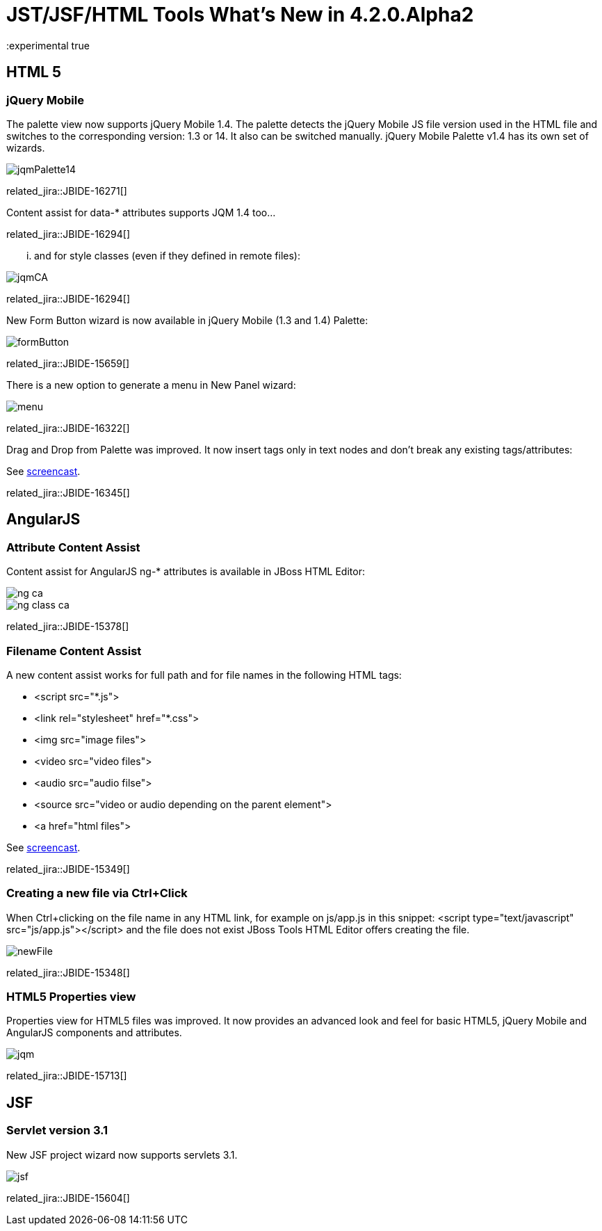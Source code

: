 = JST/JSF/HTML Tools What's New in 4.2.0.Alpha2
:page-layout: whatsnew
:page-component_id: jst
:page-component_version: 4.2.0.Alpha2
:page-product_id: jbt_core 
:page-product_version: 4.2.0.Alpha2
:experimental true

== HTML 5

=== jQuery Mobile

The palette view now supports jQuery Mobile 1.4. The palette detects the jQuery Mobile JS file version used in the HTML file and switches to the corresponding version: 1.3 or 14. It also can be switched manually.
jQuery Mobile Palette v1.4 has its own set of wizards.

image::images/4.2.0.Alpha2/jqmPalette14.png[]

related_jira::JBIDE-16271[]

Content assist for data-* attributes supports JQM 1.4 too...

related_jira::JBIDE-16294[]

... and for style classes (even if they defined in remote files):

image::images/4.2.0.Alpha2/jqmCA.png[]

related_jira::JBIDE-16294[]

New Form Button wizard is now available in jQuery Mobile (1.3 and 1.4) Palette:

image::images/4.2.0.Alpha2/formButton.png[]

related_jira::JBIDE-15659[]

There is a new option to generate a menu in New Panel wizard:

image::images/4.2.0.Alpha2/menu.png[]

related_jira::JBIDE-16322[]

Drag and Drop from Palette was improved. It now insert tags only in text nodes and don't break any existing tags/attributes:

See http://www.screenr.com/embed/207N[screencast].

related_jira::JBIDE-16345[]

== AngularJS

=== Attribute Content Assist

Content assist for AngularJS ng-* attributes is available in JBoss HTML Editor:

image::images/4.2.0.Alpha2/ng-ca.png[]

image::images/4.2.0.Alpha2/ng-class-ca.png[]

related_jira::JBIDE-15378[]

=== Filename Content Assist

A new content assist works for full path and for file names in the following HTML tags:

* <script src="*.js">
* <link rel="stylesheet" href="*.css">
* <img src="image files">
* <video src="video files">
* <audio src="audio filse">
* <source src="video or audio depending on the parent element">
* <a href="html files">

See http://www.screenr.com/embed/rQOH[screencast].

related_jira::JBIDE-15349[]

=== Creating a new file via Ctrl+Click

When Ctrl+clicking on the file name in any HTML link,
for example on js/app.js in this snippet: <script type="text/javascript" src="js/app.js"></script>
and the file does not exist JBoss Tools HTML Editor offers creating the file.

image::images/4.2.0.Alpha2/newFile.png[]

related_jira::JBIDE-15348[]

=== HTML5 Properties view

Properties view for HTML5 files was improved. It now provides an advanced look and feel for basic HTML5, jQuery Mobile and AngularJS components and attributes.

image::images/4.2.0.Alpha2/jqm.png[]

related_jira::JBIDE-15713[]

== JSF

=== Servlet version 3.1

New JSF project wizard now supports servlets 3.1.

image::images/4.2.0.Alpha2/jsf.png[]

related_jira::JBIDE-15604[]